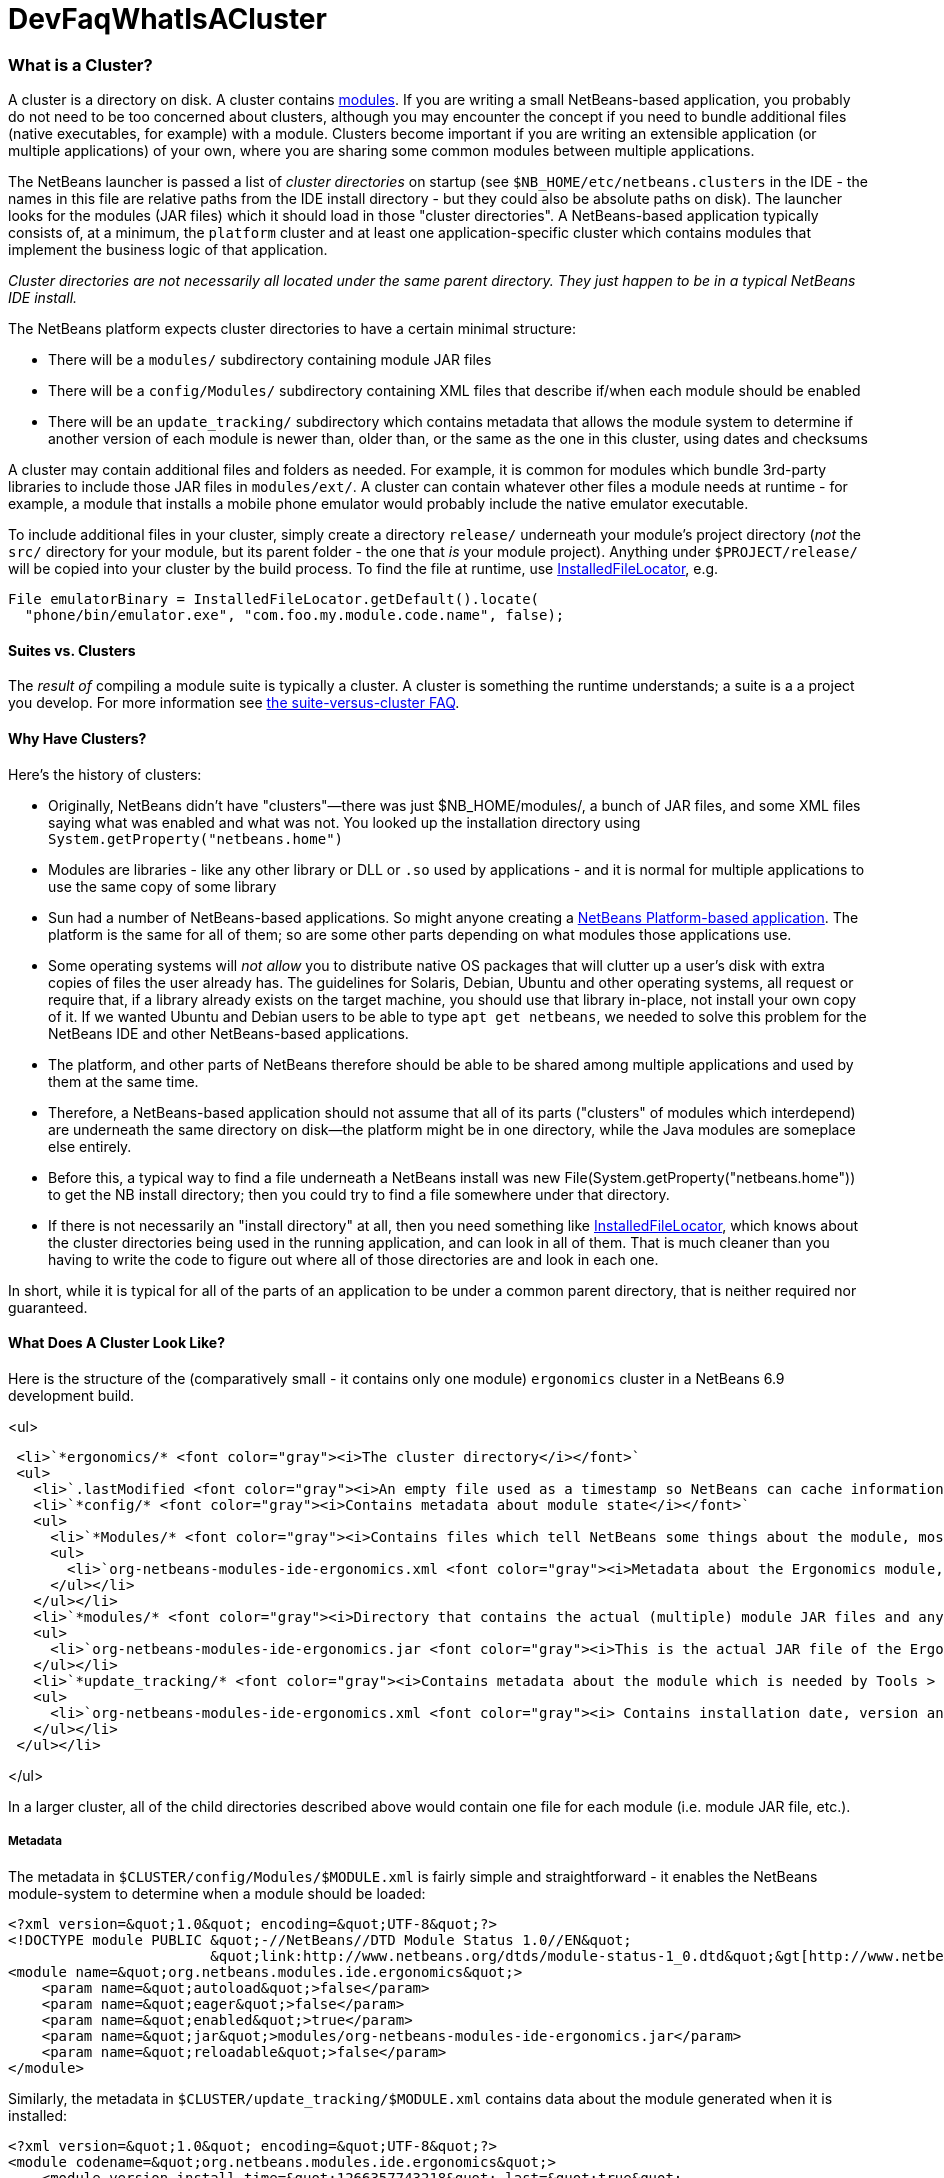 // 
//     Licensed to the Apache Software Foundation (ASF) under one
//     or more contributor license agreements.  See the NOTICE file
//     distributed with this work for additional information
//     regarding copyright ownership.  The ASF licenses this file
//     to you under the Apache License, Version 2.0 (the
//     "License"); you may not use this file except in compliance
//     with the License.  You may obtain a copy of the License at
// 
//       http://www.apache.org/licenses/LICENSE-2.0
// 
//     Unless required by applicable law or agreed to in writing,
//     software distributed under the License is distributed on an
//     "AS IS" BASIS, WITHOUT WARRANTIES OR CONDITIONS OF ANY
//     KIND, either express or implied.  See the License for the
//     specific language governing permissions and limitations
//     under the License.
//

= DevFaqWhatIsACluster
:jbake-type: wiki
:jbake-tags: wiki, devfaq, needsreview
:jbake-status: published

=== What is a Cluster?

A cluster is a directory on disk.  A cluster contains link:DevFaqWhatIsAModule.html[modules].  If you are writing a small NetBeans-based application, you probably do not need to be too concerned about clusters, although you may encounter the concept if you need to bundle additional files (native executables, for example) with a module.  Clusters become important if you are writing an extensible application (or multiple applications) of your own, where you are sharing some common modules between multiple applications.

The NetBeans launcher is passed a list of _cluster directories_ on startup (see `$NB_HOME/etc/netbeans.clusters` in the IDE - the names in this file are relative paths from the IDE install directory - but they could also be absolute paths on disk).  The launcher looks for the modules (JAR files) which it should load in those &quot;cluster directories&quot;.  A NetBeans-based application typically consists of, at a minimum, the `platform` cluster and at least one application-specific cluster which contains modules that implement the business logic of that application.

_Cluster directories are not necessarily all located under the same parent directory. They just happen to be in a typical NetBeans IDE install._

The NetBeans platform expects cluster directories to have a certain minimal structure:

* There will be a `modules/` subdirectory containing module JAR files
* There will be a `config/Modules/` subdirectory containing XML files that describe if/when each module should be enabled
* There will be an `update_tracking/` subdirectory which contains metadata that allows the module system to determine if another version of each module is newer than, older than, or the same as the one in this cluster, using dates and checksums

A cluster may contain additional files and folders as needed.  For example, it is common for modules which bundle 3rd-party libraries to include those JAR files in `modules/ext/`.  A cluster can contain whatever other files a module needs at runtime - for example, a module that installs a mobile phone emulator would probably include the native emulator executable.

To include additional files in your cluster, simply create a directory `release/` underneath your module's project directory (_not_ the `src/` directory for your module, but its parent folder - the one that _is_ your module project).  Anything under `$PROJECT/release/` will be copied into your cluster by the build process.  To find the file at runtime, use link:http://bits.netbeans.org/dev/javadoc/org-openide-modules/org/openide/modules/InstalledFileLocator.html[InstalledFileLocator], e.g.

[source,java]
----

File emulatorBinary = InstalledFileLocator.getDefault().locate(
  "phone/bin/emulator.exe", "com.foo.my.module.code.name", false);
----

==== Suites vs. Clusters

The _result of_ compiling a module suite is typically a cluster. A cluster is something the runtime understands; a suite is a a project you develop.  For more information see link:DevFaqSuitesVsClusters.html[the suite-versus-cluster FAQ].

==== Why Have Clusters?

Here's the history of clusters:

* Originally, NetBeans didn't have "clusters"&mdash;there was just $NB_HOME/modules/, a bunch of JAR files, and some XML files saying what was enabled and what was not.  You looked up the installation directory using `System.getProperty(&quot;netbeans.home&quot;)`
* Modules are libraries - like any other library or DLL or `.so` used by applications - and it is normal for multiple applications to use the same copy of some library
* Sun had a number of NetBeans-based applications. So might anyone creating a link:http://platform.netbeans.org[NetBeans Platform-based application].  The platform is the same for all of them;  so are some other parts depending on what modules those applications use.  
* Some operating systems will _not allow_ you to distribute native OS packages that will clutter up a user's disk with extra copies of files the user already has.  The guidelines for Solaris, Debian, Ubuntu and other operating systems, all request or require that, if a library already exists on the target machine, you should use that library in-place, not install your own copy of it.  If we wanted Ubuntu and Debian users to be able to type `apt get netbeans`, we needed to solve this problem for the NetBeans IDE and other NetBeans-based applications.
* The platform, and other parts of NetBeans therefore should be able to be shared among multiple applications and used by them at the same time.
* Therefore, a NetBeans-based application should not assume that all of its parts ("clusters" of modules which interdepend) are underneath the same directory on disk&mdash;the platform might be in one directory, while the Java modules are someplace else entirely.
* Before this, a typical way to find a file underneath a NetBeans install was new File(System.getProperty("netbeans.home")) to get the NB install directory;  then you could try to find a file somewhere under that directory.
* If there is not necessarily an "install directory" at all, then you need something like link:http://bits.netbeans.org/dev/javadoc/org-openide-modules/org/openide/modules/InstalledFileLocator.html[InstalledFileLocator], which knows about the cluster directories being used in the running application, and can look in all of them.  That is much cleaner than you having to write the code to figure out where all of those directories are and look in each one.

In short, while it is typical for all of the parts of an application to be under a common parent directory, that is neither required nor guaranteed.

==== What Does A Cluster Look Like?

Here is the structure of the (comparatively small - it contains only one module) `ergonomics` cluster in a NetBeans 6.9 development build.

<ul>

[source,xml]
----

 <li>`*ergonomics/* <font color="gray"><i>The cluster directory</i></font>`
 <ul>
   <li>`.lastModified <font color="gray"><i>An empty file used as a timestamp so NetBeans can cache information about the cluster for performance, but know if its cache is out-of-date</i></font>`</li>
   <li>`*config/* <font color="gray"><i>Contains metadata about module state</i></font>`
   <ul>
     <li>`*Modules/* <font color="gray"><i>Contains files which tell NetBeans some things about the module, mostly relating to if/when it should be enabled</i></font>`
     <ul>
       <li>`org-netbeans-modules-ide-ergonomics.xml <font color="gray"><i>Metadata about the Ergonomics module, whose code-name is org.netbeans.modules.ide.ergonomics</i></font>`</li>
     </ul></li>
   </ul></li>
   <li>`*modules/* <font color="gray"><i>Directory that contains the actual (multiple) module JAR files and any 3rd-party libraries they include</i></font>`
   <ul>
     <li>`org-netbeans-modules-ide-ergonomics.jar <font color="gray"><i>This is the actual JAR file of the Ergonomics module's classes</i></font>`</li>
   </ul></li>
   <li>`*update_tracking/* <font color="gray"><i>Contains metadata about the module which is needed by Tools > Plugins</i></font>`
   <ul>
     <li>`org-netbeans-modules-ide-ergonomics.xml <font color="gray"><i> Contains installation date, version and CRC checksums of module JAR and enablement data</i></font>`</li>
   </ul></li>
 </ul></li>
----

</ul>

In a larger cluster, all of the child directories described above would contain one file for each module (i.e. module JAR file, etc.).

===== Metadata

The metadata in `$CLUSTER/config/Modules/$MODULE.xml` is fairly simple and straightforward - it enables the NetBeans module-system to determine when a module should be loaded:

[source,xml]
----

<?xml version=&quot;1.0&quot; encoding=&quot;UTF-8&quot;?>
<!DOCTYPE module PUBLIC &quot;-//NetBeans//DTD Module Status 1.0//EN&quot;
                        &quot;link:http://www.netbeans.org/dtds/module-status-1_0.dtd&quot;&gt[http://www.netbeans.org/dtds/module-status-1_0.dtd&amp;quot;&amp;gt];
<module name=&quot;org.netbeans.modules.ide.ergonomics&quot;>
    <param name=&quot;autoload&quot;>false</param>
    <param name=&quot;eager&quot;>false</param>
    <param name=&quot;enabled&quot;>true</param>
    <param name=&quot;jar&quot;>modules/org-netbeans-modules-ide-ergonomics.jar</param>
    <param name=&quot;reloadable&quot;>false</param>
</module>
----

Similarly, the metadata in `$CLUSTER/update_tracking/$MODULE.xml` contains data about the module generated when it is installed:

[source,xml]
----

<?xml version=&quot;1.0&quot; encoding=&quot;UTF-8&quot;?>
<module codename=&quot;org.netbeans.modules.ide.ergonomics&quot;>
    <module_version install_time=&quot;1266357743218&quot; last=&quot;true&quot;
                    origin=&quot;installer&quot; specification_version=&quot;1.7&quot;>
        <file crc=&quot;3871934416&quot;
              name=&quot;config/Modules/org-netbeans-modules-ide-ergonomics.xml&quot;/>
        <file crc=&quot;1925067367&quot;
              name=&quot;modules/org-netbeans-modules-ide-ergonomics.jar&quot;/>
    </module_version>
</module>
----

This data allows the *Tools > Plugins* updater functionality to determine if the version of the module on an update server is a newer version than the copy which the user has installed, so that it can decide if it should offer an update.  More importantly, since this is done with checksums, it can do this check without sending data about what is on the user's machine to a remote server, users privacy is maintained.

==== Clusters and Compatibility

A _cluster_ is a compatibility unit and has a version. It is set of modules that is developed by the same group of people, built and released at one time.

Most of the reasoning that lead to creation of the concept can be found in:
link:http://platform.netbeans.org/articles/installation.html[Installation Structure]

=== Apache Migration Information

The content in this page was kindly donated by Oracle Corp. to the
Apache Software Foundation.

This page was exported from link:http://wiki.netbeans.org/DevFaqWhatIsACluster[http://wiki.netbeans.org/DevFaqWhatIsACluster] , 
that was last modified by NetBeans user Jglick 
on 2010-06-14T19:56:39Z.


*NOTE:* This document was automatically converted to the AsciiDoc format on 2018-01-10, and needs to be reviewed.
